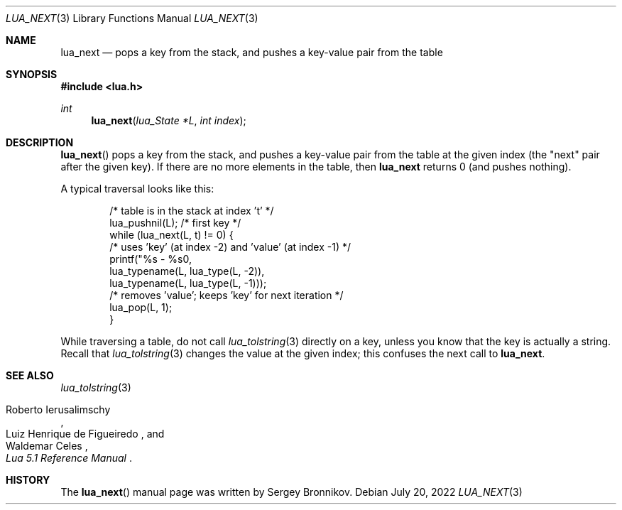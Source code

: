 .Dd $Mdocdate: July 20 2022 $
.Dt LUA_NEXT 3
.Os
.Sh NAME
.Nm lua_next
.Nd pops a key from the stack, and pushes a key-value pair from the table
.Sh SYNOPSIS
.In lua.h
.Ft int
.Fn lua_next "lua_State *L" "int index"
.Sh DESCRIPTION
.Fn lua_next
pops a key from the stack, and pushes a key-value pair from the table at the
given index (the "next" pair after the given key).
If there are no more elements in the table, then
.Nm lua_next
returns 0 (and pushes nothing).
.Pp
A typical traversal looks like this:
.Pp
.Bd -literal -offset indent -compact
/* table is in the stack at index 't' */
lua_pushnil(L);  /* first key */
while (lua_next(L, t) != 0) {
  /* uses 'key' (at index -2) and 'value' (at index -1) */
  printf("%s - %s\n",
         lua_typename(L, lua_type(L, -2)),
         lua_typename(L, lua_type(L, -1)));
  /* removes 'value'; keeps 'key' for next iteration */
  lua_pop(L, 1);
}
.Ed
.Pp
While traversing a table, do not call
.Xr lua_tolstring 3
directly on a key, unless you know that the key is actually a string.
Recall that
.Xr lua_tolstring 3
changes the value at the given index; this confuses the next call to
.Nm lua_next .
.Sh SEE ALSO
.Xr lua_tolstring 3
.Rs
.%A Roberto Ierusalimschy
.%A Luiz Henrique de Figueiredo
.%A Waldemar Celes
.%T Lua 5.1 Reference Manual
.Re
.Sh HISTORY
The
.Fn lua_next
manual page was written by Sergey Bronnikov.
